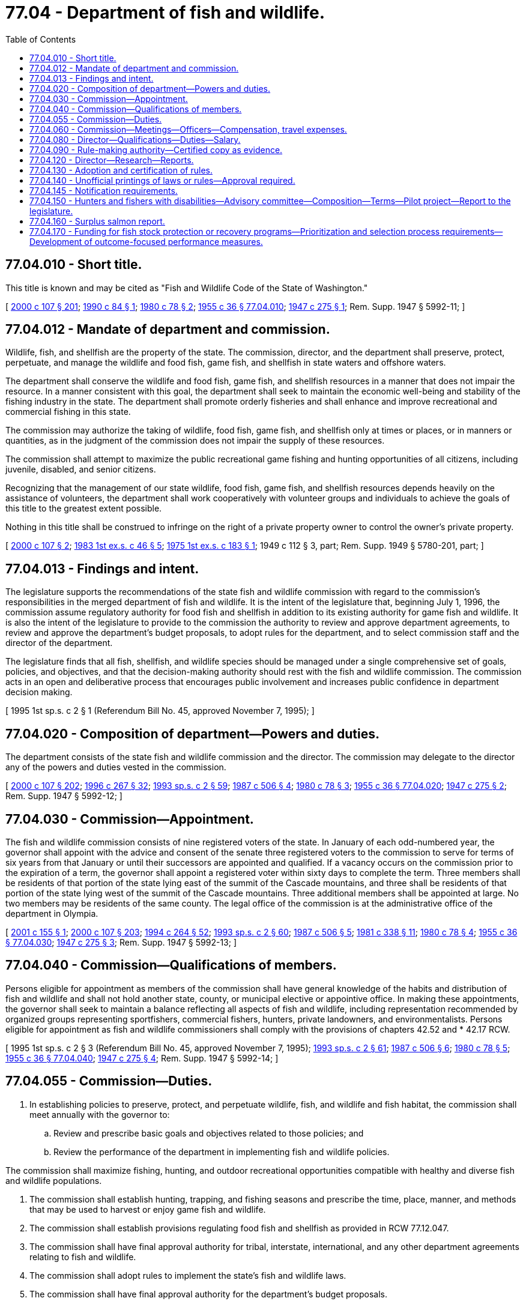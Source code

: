 = 77.04 - Department of fish and wildlife.
:toc:

== 77.04.010 - Short title.
This title is known and may be cited as "Fish and Wildlife Code of the State of Washington."

[ http://lawfilesext.leg.wa.gov/biennium/1999-00/Pdf/Bills/Session%20Laws/House/2078-S.SL.pdf?cite=2000%20c%20107%20§%20201[2000 c 107 § 201]; http://leg.wa.gov/CodeReviser/documents/sessionlaw/1990c84.pdf?cite=1990%20c%2084%20§%201[1990 c 84 § 1]; http://leg.wa.gov/CodeReviser/documents/sessionlaw/1980c78.pdf?cite=1980%20c%2078%20§%202[1980 c 78 § 2]; http://leg.wa.gov/CodeReviser/documents/sessionlaw/1955c36.pdf?cite=1955%20c%2036%20§%2077.04.010[1955 c 36 § 77.04.010]; http://leg.wa.gov/CodeReviser/documents/sessionlaw/1947c275.pdf?cite=1947%20c%20275%20§%201[1947 c 275 § 1]; Rem. Supp. 1947 § 5992-11; ]

== 77.04.012 - Mandate of department and commission.
Wildlife, fish, and shellfish are the property of the state. The commission, director, and the department shall preserve, protect, perpetuate, and manage the wildlife and food fish, game fish, and shellfish in state waters and offshore waters.

The department shall conserve the wildlife and food fish, game fish, and shellfish resources in a manner that does not impair the resource. In a manner consistent with this goal, the department shall seek to maintain the economic well-being and stability of the fishing industry in the state. The department shall promote orderly fisheries and shall enhance and improve recreational and commercial fishing in this state.

The commission may authorize the taking of wildlife, food fish, game fish, and shellfish only at times or places, or in manners or quantities, as in the judgment of the commission does not impair the supply of these resources.

The commission shall attempt to maximize the public recreational game fishing and hunting opportunities of all citizens, including juvenile, disabled, and senior citizens.

Recognizing that the management of our state wildlife, food fish, game fish, and shellfish resources depends heavily on the assistance of volunteers, the department shall work cooperatively with volunteer groups and individuals to achieve the goals of this title to the greatest extent possible.

Nothing in this title shall be construed to infringe on the right of a private property owner to control the owner's private property.

[ http://lawfilesext.leg.wa.gov/biennium/1999-00/Pdf/Bills/Session%20Laws/House/2078-S.SL.pdf?cite=2000%20c%20107%20§%202[2000 c 107 § 2]; http://leg.wa.gov/CodeReviser/documents/sessionlaw/1983ex1c46.pdf?cite=1983%201st%20ex.s.%20c%2046%20§%205[1983 1st ex.s. c 46 § 5]; http://leg.wa.gov/CodeReviser/documents/sessionlaw/1975ex1c183.pdf?cite=1975%201st%20ex.s.%20c%20183%20§%201[1975 1st ex.s. c 183 § 1]; 1949 c 112 § 3, part; Rem. Supp. 1949 § 5780-201, part; ]

== 77.04.013 - Findings and intent.
The legislature supports the recommendations of the state fish and wildlife commission with regard to the commission's responsibilities in the merged department of fish and wildlife. It is the intent of the legislature that, beginning July 1, 1996, the commission assume regulatory authority for food fish and shellfish in addition to its existing authority for game fish and wildlife. It is also the intent of the legislature to provide to the commission the authority to review and approve department agreements, to review and approve the department's budget proposals, to adopt rules for the department, and to select commission staff and the director of the department.

The legislature finds that all fish, shellfish, and wildlife species should be managed under a single comprehensive set of goals, policies, and objectives, and that the decision-making authority should rest with the fish and wildlife commission. The commission acts in an open and deliberative process that encourages public involvement and increases public confidence in department decision making.

[ 1995 1st sp.s. c 2 § 1 (Referendum Bill No. 45, approved November 7, 1995); ]

== 77.04.020 - Composition of department—Powers and duties.
The department consists of the state fish and wildlife commission and the director. The commission may delegate to the director any of the powers and duties vested in the commission.

[ http://lawfilesext.leg.wa.gov/biennium/1999-00/Pdf/Bills/Session%20Laws/House/2078-S.SL.pdf?cite=2000%20c%20107%20§%20202[2000 c 107 § 202]; http://lawfilesext.leg.wa.gov/biennium/1995-96/Pdf/Bills/Session%20Laws/House/2793-S.SL.pdf?cite=1996%20c%20267%20§%2032[1996 c 267 § 32]; http://lawfilesext.leg.wa.gov/biennium/1993-94/Pdf/Bills/Session%20Laws/House/2055-S.SL.pdf?cite=1993%20sp.s.%20c%202%20§%2059[1993 sp.s. c 2 § 59]; http://leg.wa.gov/CodeReviser/documents/sessionlaw/1987c506.pdf?cite=1987%20c%20506%20§%204[1987 c 506 § 4]; http://leg.wa.gov/CodeReviser/documents/sessionlaw/1980c78.pdf?cite=1980%20c%2078%20§%203[1980 c 78 § 3]; http://leg.wa.gov/CodeReviser/documents/sessionlaw/1955c36.pdf?cite=1955%20c%2036%20§%2077.04.020[1955 c 36 § 77.04.020]; http://leg.wa.gov/CodeReviser/documents/sessionlaw/1947c275.pdf?cite=1947%20c%20275%20§%202[1947 c 275 § 2]; Rem. Supp. 1947 § 5992-12; ]

== 77.04.030 - Commission—Appointment.
The fish and wildlife commission consists of nine registered voters of the state. In January of each odd-numbered year, the governor shall appoint with the advice and consent of the senate three registered voters to the commission to serve for terms of six years from that January or until their successors are appointed and qualified. If a vacancy occurs on the commission prior to the expiration of a term, the governor shall appoint a registered voter within sixty days to complete the term. Three members shall be residents of that portion of the state lying east of the summit of the Cascade mountains, and three shall be residents of that portion of the state lying west of the summit of the Cascade mountains. Three additional members shall be appointed at large. No two members may be residents of the same county. The legal office of the commission is at the administrative office of the department in Olympia.

[ http://lawfilesext.leg.wa.gov/biennium/2001-02/Pdf/Bills/Session%20Laws/Senate/5440.SL.pdf?cite=2001%20c%20155%20§%201[2001 c 155 § 1]; http://lawfilesext.leg.wa.gov/biennium/1999-00/Pdf/Bills/Session%20Laws/House/2078-S.SL.pdf?cite=2000%20c%20107%20§%20203[2000 c 107 § 203]; http://lawfilesext.leg.wa.gov/biennium/1993-94/Pdf/Bills/Session%20Laws/House/2590.SL.pdf?cite=1994%20c%20264%20§%2052[1994 c 264 § 52]; http://lawfilesext.leg.wa.gov/biennium/1993-94/Pdf/Bills/Session%20Laws/House/2055-S.SL.pdf?cite=1993%20sp.s.%20c%202%20§%2060[1993 sp.s. c 2 § 60]; http://leg.wa.gov/CodeReviser/documents/sessionlaw/1987c506.pdf?cite=1987%20c%20506%20§%205[1987 c 506 § 5]; http://leg.wa.gov/CodeReviser/documents/sessionlaw/1981c338.pdf?cite=1981%20c%20338%20§%2011[1981 c 338 § 11]; http://leg.wa.gov/CodeReviser/documents/sessionlaw/1980c78.pdf?cite=1980%20c%2078%20§%204[1980 c 78 § 4]; http://leg.wa.gov/CodeReviser/documents/sessionlaw/1955c36.pdf?cite=1955%20c%2036%20§%2077.04.030[1955 c 36 § 77.04.030]; http://leg.wa.gov/CodeReviser/documents/sessionlaw/1947c275.pdf?cite=1947%20c%20275%20§%203[1947 c 275 § 3]; Rem. Supp. 1947 § 5992-13; ]

== 77.04.040 - Commission—Qualifications of members.
Persons eligible for appointment as members of the commission shall have general knowledge of the habits and distribution of fish and wildlife and shall not hold another state, county, or municipal elective or appointive office. In making these appointments, the governor shall seek to maintain a balance reflecting all aspects of fish and wildlife, including representation recommended by organized groups representing sportfishers, commercial fishers, hunters, private landowners, and environmentalists. Persons eligible for appointment as fish and wildlife commissioners shall comply with the provisions of chapters 42.52 and * 42.17 RCW.

[ 1995 1st sp.s. c 2 § 3 (Referendum Bill No. 45, approved November 7, 1995); http://lawfilesext.leg.wa.gov/biennium/1993-94/Pdf/Bills/Session%20Laws/House/2055-S.SL.pdf?cite=1993%20sp.s.%20c%202%20§%2061[1993 sp.s. c 2 § 61]; http://leg.wa.gov/CodeReviser/documents/sessionlaw/1987c506.pdf?cite=1987%20c%20506%20§%206[1987 c 506 § 6]; http://leg.wa.gov/CodeReviser/documents/sessionlaw/1980c78.pdf?cite=1980%20c%2078%20§%205[1980 c 78 § 5]; http://leg.wa.gov/CodeReviser/documents/sessionlaw/1955c36.pdf?cite=1955%20c%2036%20§%2077.04.040[1955 c 36 § 77.04.040]; http://leg.wa.gov/CodeReviser/documents/sessionlaw/1947c275.pdf?cite=1947%20c%20275%20§%204[1947 c 275 § 4]; Rem. Supp. 1947 § 5992-14; ]

== 77.04.055 - Commission—Duties.
. In establishing policies to preserve, protect, and perpetuate wildlife, fish, and wildlife and fish habitat, the commission shall meet annually with the governor to:

.. Review and prescribe basic goals and objectives related to those policies; and

.. Review the performance of the department in implementing fish and wildlife policies.

The commission shall maximize fishing, hunting, and outdoor recreational opportunities compatible with healthy and diverse fish and wildlife populations.

. The commission shall establish hunting, trapping, and fishing seasons and prescribe the time, place, manner, and methods that may be used to harvest or enjoy game fish and wildlife.

. The commission shall establish provisions regulating food fish and shellfish as provided in RCW 77.12.047.

. The commission shall have final approval authority for tribal, interstate, international, and any other department agreements relating to fish and wildlife.

. The commission shall adopt rules to implement the state's fish and wildlife laws.

. The commission shall have final approval authority for the department's budget proposals.

. The commission shall select its own staff and shall appoint the director of the department. The director and commission staff shall serve at the pleasure of the commission.

[ http://lawfilesext.leg.wa.gov/biennium/1999-00/Pdf/Bills/Session%20Laws/House/2078-S.SL.pdf?cite=2000%20c%20107%20§%20204[2000 c 107 § 204]; 1995 1st sp.s. c 2 § 4 (Referendum Bill No. 45, approved November 7, 1995); http://lawfilesext.leg.wa.gov/biennium/1993-94/Pdf/Bills/Session%20Laws/House/2055-S.SL.pdf?cite=1993%20sp.s.%20c%202%20§%2062[1993 sp.s. c 2 § 62]; http://leg.wa.gov/CodeReviser/documents/sessionlaw/1990c84.pdf?cite=1990%20c%2084%20§%202[1990 c 84 § 2]; http://leg.wa.gov/CodeReviser/documents/sessionlaw/1987c506.pdf?cite=1987%20c%20506%20§%207[1987 c 506 § 7]; ]

== 77.04.060 - Commission—Meetings—Officers—Compensation, travel expenses.
The commission shall hold at least one regular meeting during the first two months of each calendar quarter, and special meetings when called by the chair and by five members. Five members constitute a quorum for the transaction of business.

The commission at a meeting in each odd-numbered year shall elect one of its members as chair and another member as vice chair, each of whom shall serve for a term of two years or until a successor is elected and qualified.

Members of the commission shall be compensated in accordance with RCW 43.03.250. In addition, members are allowed their travel expenses incurred while absent from their usual places of residence in accordance with RCW 43.03.050 and 43.03.060.

[ http://lawfilesext.leg.wa.gov/biennium/2013-14/Pdf/Bills/Session%20Laws/Senate/5077-S.SL.pdf?cite=2013%20c%2023%20§%20238[2013 c 23 § 238]; http://lawfilesext.leg.wa.gov/biennium/1993-94/Pdf/Bills/Session%20Laws/House/2055-S.SL.pdf?cite=1993%20sp.s.%20c%202%20§%2063[1993 sp.s. c 2 § 63]; http://leg.wa.gov/CodeReviser/documents/sessionlaw/1987c506.pdf?cite=1987%20c%20506%20§%208[1987 c 506 § 8]; http://leg.wa.gov/CodeReviser/documents/sessionlaw/1987c114.pdf?cite=1987%20c%20114%20§%201[1987 c 114 § 1]; http://leg.wa.gov/CodeReviser/documents/sessionlaw/1984c287.pdf?cite=1984%20c%20287%20§%20110[1984 c 287 § 110]; http://leg.wa.gov/CodeReviser/documents/sessionlaw/1980c78.pdf?cite=1980%20c%2078%20§%206[1980 c 78 § 6]; http://leg.wa.gov/CodeReviser/documents/sessionlaw/1977c75.pdf?cite=1977%20c%2075%20§%2089[1977 c 75 § 89]; 1975-'76 2nd ex.s. c 34 § 175; http://leg.wa.gov/CodeReviser/documents/sessionlaw/1961c307.pdf?cite=1961%20c%20307%20§%209[1961 c 307 § 9]; http://leg.wa.gov/CodeReviser/documents/sessionlaw/1955c352.pdf?cite=1955%20c%20352%20§%201[1955 c 352 § 1]; http://leg.wa.gov/CodeReviser/documents/sessionlaw/1955c36.pdf?cite=1955%20c%2036%20§%2077.04.060[1955 c 36 § 77.04.060]; prior:  1949 c 205 § 1; http://leg.wa.gov/CodeReviser/documents/sessionlaw/1947c275.pdf?cite=1947%20c%20275%20§%206[1947 c 275 § 6]; Rem. Supp. 1949 § 5992-16; ]

== 77.04.080 - Director—Qualifications—Duties—Salary.
Persons eligible for appointment as director shall have practical knowledge of the habits and distribution of fish and wildlife. The director shall supervise the administration and operation of the department and perform the duties prescribed by law and delegated by the commission. The director shall carry out the basic goals and objectives prescribed under RCW 77.04.055. The director may appoint and employ necessary personnel. The director may delegate, in writing, to department personnel the duties and powers necessary for efficient operation and administration of the department.

Only persons having general knowledge of the fisheries and wildlife resources and of the commercial and recreational fishing industry in this state are eligible for appointment as director. The director shall not have a financial interest in the fishing industry or a directly related industry. The director shall receive the salary fixed by the governor under RCW 43.03.040.

The director is the ex officio secretary of the commission and shall attend its meetings and keep a record of its business.

[ http://lawfilesext.leg.wa.gov/biennium/1999-00/Pdf/Bills/Session%20Laws/House/2078-S.SL.pdf?cite=2000%20c%20107%20§%20205[2000 c 107 § 205]; 1995 1st sp.s. c 2 § 5 (Referendum Bill No. 45, approved November 7, 1995); http://lawfilesext.leg.wa.gov/biennium/1993-94/Pdf/Bills/Session%20Laws/House/2055-S.SL.pdf?cite=1993%20sp.s.%20c%202%20§%2064[1993 sp.s. c 2 § 64]; http://leg.wa.gov/CodeReviser/documents/sessionlaw/1987c506.pdf?cite=1987%20c%20506%20§%209[1987 c 506 § 9]; http://leg.wa.gov/CodeReviser/documents/sessionlaw/1980c78.pdf?cite=1980%20c%2078%20§%208[1980 c 78 § 8]; http://leg.wa.gov/CodeReviser/documents/sessionlaw/1955c36.pdf?cite=1955%20c%2036%20§%2077.04.080[1955 c 36 § 77.04.080]; http://leg.wa.gov/CodeReviser/documents/sessionlaw/1947c275.pdf?cite=1947%20c%20275%20§%208[1947 c 275 § 8]; Rem. Supp. 1947 § 5992-18; ]

== 77.04.090 - Rule-making authority—Certified copy as evidence.
The commission shall adopt permanent rules and amendments to or repeals of existing rules by approval of a majority of the members by resolution, entered and recorded in the minutes of the commission: PROVIDED, That the commission may not adopt rules after July 23, 1995, that are based solely on a section of law stating a statute's intent or purpose, on the enabling provisions of the statute establishing the agency, or on any combination of such provisions, for statutory authority to adopt any rule. The commission shall adopt emergency rules by approval of a majority of the members. The commission, when adopting emergency rules under RCW 77.12.150, shall adopt rules in conformance with chapter 34.05 RCW. Judicial notice shall be taken of the rules filed and published as provided in RCW 34.05.380 and 34.05.210.

A copy of an emergency rule, certified as a true copy by a member of the commission, the director, or by a person authorized in writing by the director to make the certification, is admissible in court as prima facie evidence of the adoption and validity of the rule.

[ http://lawfilesext.leg.wa.gov/biennium/1995-96/Pdf/Bills/Session%20Laws/House/2793-S.SL.pdf?cite=1996%20c%20267%20§%2035[1996 c 267 § 35]; http://lawfilesext.leg.wa.gov/biennium/1995-96/Pdf/Bills/Session%20Laws/House/1010-S.SL.pdf?cite=1995%20c%20403%20§%20111[1995 c 403 § 111]; http://leg.wa.gov/CodeReviser/documents/sessionlaw/1984c240.pdf?cite=1984%20c%20240%20§%201[1984 c 240 § 1]; http://leg.wa.gov/CodeReviser/documents/sessionlaw/1980c78.pdf?cite=1980%20c%2078%20§%2016[1980 c 78 § 16]; http://leg.wa.gov/CodeReviser/documents/sessionlaw/1955c36.pdf?cite=1955%20c%2036%20§%2077.12.050[1955 c 36 § 77.12.050]; http://leg.wa.gov/CodeReviser/documents/sessionlaw/1947c275.pdf?cite=1947%20c%20275%20§%2015[1947 c 275 § 15]; Rem. Supp. 1947 § 5992-25; ]

== 77.04.120 - Director—Research—Reports.
. The director shall investigate the habits, supply, and economic use of food fish and shellfish in state and offshore waters.

. The director shall make an annual report to the governor on the operation of the department and the statistics of the fishing industry.

. Subject to RCW 40.07.040, the director shall provide a comprehensive biennial report of all departmental operations to the chairs of the committees on natural resources of the senate and house of representatives, the senate ways and means committee, and the house of representatives appropriations committee, including one copy to the staff of each of the committees, to reflect the previous fiscal period. The format of the report shall be similar to reports issued by the department from 1964-1970 and the report shall include, but not be limited to, descriptions of all department activities including: Revenues generated, program costs, capital expenditures, personnel, special projects, new and ongoing research, environmental controls, cooperative projects, intergovernmental agreements, and outlines of ongoing litigation, recent court decisions and orders on major issues with the potential for state liability. The report shall describe the status of the resource and its recreational, commercial, and tribal utilization. The report shall be made available to the public.

[ http://lawfilesext.leg.wa.gov/biennium/1999-00/Pdf/Bills/Session%20Laws/House/2078-S.SL.pdf?cite=2000%20c%20107%20§%203[2000 c 107 § 3]; http://leg.wa.gov/CodeReviser/documents/sessionlaw/1988c36.pdf?cite=1988%20c%2036%20§%2031[1988 c 36 § 31]; http://leg.wa.gov/CodeReviser/documents/sessionlaw/1987c505.pdf?cite=1987%20c%20505%20§%2071[1987 c 505 § 71]; http://leg.wa.gov/CodeReviser/documents/sessionlaw/1985c208.pdf?cite=1985%20c%20208%20§%201[1985 c 208 § 1]; http://leg.wa.gov/CodeReviser/documents/sessionlaw/1985c93.pdf?cite=1985%20c%2093%20§%201[1985 c 93 § 1]; http://leg.wa.gov/CodeReviser/documents/sessionlaw/1983ex1c46.pdf?cite=1983%201st%20ex.s.%20c%2046%20§%207[1983 1st ex.s. c 46 § 7]; http://leg.wa.gov/CodeReviser/documents/sessionlaw/1977c75.pdf?cite=1977%20c%2075%20§%2087[1977 c 75 § 87]; http://leg.wa.gov/CodeReviser/documents/sessionlaw/1955c12.pdf?cite=1955%20c%2012%20§%2075.08.020[1955 c 12 § 75.08.020]; 1949 c 112 § 7(3), (6), (7); Rem. Supp. 1949 § 5780-206 (3), (6), (7); ]

== 77.04.130 - Adoption and certification of rules.
. Rules of the commission shall be adopted by the commission or a designee in accordance with chapter 34.05 RCW.

. Rules of the commission shall be admitted as evidence in the courts of the state when accompanied by an affidavit from the commission or a designee certifying that the rule has been lawfully adopted and the affidavit is prima facie evidence of the adoption of the rule.

. The commission may designate department employees to act on the commission's behalf in the adoption and certification of rules.

[ 1995 1st sp.s. c 2 § 12 (Referendum Bill No. 45, approved November 7, 1995); http://leg.wa.gov/CodeReviser/documents/sessionlaw/1983ex1c46.pdf?cite=1983%201st%20ex.s.%20c%2046%20§%2016[1983 1st ex.s. c 46 § 16]; http://leg.wa.gov/CodeReviser/documents/sessionlaw/1973c93.pdf?cite=1973%20c%2093%20§%201[1973 c 93 § 1]; http://leg.wa.gov/CodeReviser/documents/sessionlaw/1955c12.pdf?cite=1955%20c%2012%20§%2075.08.090[1955 c 12 § 75.08.090]; 1949 c 112 § 6, part; Rem. Supp. 1949 § 5780-205, part; ]

== 77.04.140 - Unofficial printings of laws or rules—Approval required.
Provisions of this title or rules of the commission shall not be printed in a pamphlet unless the pamphlet is clearly marked as an unofficial version. This section does not apply to printings approved by the commission.

[ 1995 1st sp.s. c 2 § 13 (Referendum Bill No. 45, approved November 7, 1995); http://leg.wa.gov/CodeReviser/documents/sessionlaw/1983ex1c46.pdf?cite=1983%201st%20ex.s.%20c%2046%20§%2017[1983 1st ex.s. c 46 § 17]; http://leg.wa.gov/CodeReviser/documents/sessionlaw/1955c12.pdf?cite=1955%20c%2012%20§%2075.08.110[1955 c 12 § 75.08.110]; http://leg.wa.gov/CodeReviser/documents/sessionlaw/1949c112.pdf?cite=1949%20c%20112%20§%2016[1949 c 112 § 16]; Rem. Supp. 1949 § 5780-215; ]

== 77.04.145 - Notification requirements.
Actions under this chapter are subject to the notification requirements of RCW 43.17.400.

[ http://lawfilesext.leg.wa.gov/biennium/2007-08/Pdf/Bills/Session%20Laws/House/1940.SL.pdf?cite=2007%20c%2062%20§%207[2007 c 62 § 7]; ]

== 77.04.150 - Hunters and fishers with disabilities—Advisory committee—Composition—Terms—Pilot project—Report to the legislature.
. The commission must appoint an advisory committee to generally represent the interests of hunters and fishers with disabilities on matters including, but not limited to, special hunts, modified sporting equipment, access to public land, and hunting and fishing opportunities. The advisory committee is composed of seven members, each being an individual with a disability. The advisory committee members must represent the entire state. The members must be appointed so that each of the six department administrative regions, as they existed on January 1, 2007, are represented with one resident on the advisory committee. One additional member must be appointed at large. The chair of the advisory committee must be a member of the advisory committee and shall be selected by the members of the advisory committee.

. For the purposes of this section, an individual with a disability includes but is not limited to:

.. An individual with a permanent disability who is not ambulatory over natural terrain without a prosthesis or assistive device;

.. An individual with a permanent disability who is unable to walk without the use of assistance from a brace, cane, crutch, wheelchair, scooter, walker, or other assistive device;

.. An individual who has a cardiac condition to the extent that the individual's functional limitations are severe;

.. An individual who is restricted by lung disease to the extent that the individual's functional limitations are severe;

.. An individual who is totally blind or visually impaired; or

.. An individual with a permanent disability with upper or lower extremity impairments who does not have the use of one or both upper or lower extremities.

. The members of the advisory committee are appointed for a four-year term. If a vacancy occurs on the advisory committee prior to the expiration of a term, the commission must appoint a replacement within sixty days to complete the term.

. The advisory committee must meet at least semiannually, and may meet at other times as requested by a majority of the advisory committee members for any express purpose that directly relates to the duties set forth in subsection (1) of this section. A majority of members currently serving on the advisory committee constitutes a quorum. The department must provide staff support for all official advisory committee meetings.

. Each member of the advisory committee shall serve without compensation but may be reimbursed for travel expenses as authorized in RCW 43.03.050 and 43.03.060.

. The members of the advisory committee, or individuals acting on their behalf, are immune from civil liability for official acts performed in the course of their duties.

. Beginning December 1, 2011, and again at least once every four years, the commission shall present a report to the appropriate legislative committees detailing the effectiveness of the advisory committee including, but not limited to, the participation levels, general interest, quality of advice, and recommendations as to the advisory committee's continuance or modification.

[ http://lawfilesext.leg.wa.gov/biennium/2007-08/Pdf/Bills/Session%20Laws/House/2540.SL.pdf?cite=2008%20c%20294%20§%201[2008 c 294 § 1]; http://lawfilesext.leg.wa.gov/biennium/2005-06/Pdf/Bills/Session%20Laws/House/1405.SL.pdf?cite=2005%20c%20149%20§%201[2005 c 149 § 1]; http://lawfilesext.leg.wa.gov/biennium/2001-02/Pdf/Bills/Session%20Laws/House/1655-S.SL.pdf?cite=2001%20c%20312%20§%201[2001 c 312 § 1]; ]

== 77.04.160 - Surplus salmon report.
. The department shall prepare an annual surplus salmon report. This report shall include the disposition of adult salmonids that have returned to salmonid hatchery facilities operated under the jurisdiction of the state that:

.. Have not been harvested; and

.. Were not allowed to escape for natural spawning.

. The report shall include, by species, the number and estimated weight of surplus salmon and steelhead and a description of the disposition of the adult carcasses including, but not limited to, the following categories:

.. Disposed in landfills;

.. Transferred to another government agency for reproductive purposes;

.. Sold to contract buyers in the round;

.. Sold to contract buyers after spawning;

.. Transferred to Native American tribes;

.. Donated to food banks; and

.. Used in stream nutrient enrichment programs.

. The report shall also include, by species, information on the number of requests for viable salmon eggs, the number of these requests that were granted and the number that were denied, the geographic areas for which these requests were granted or denied, and a brief explanation given for each denial of a request for viable salmon eggs.

. The report shall be included in the biennial state of the salmon report required by *RCW 77.85.020 and other similar state reports on salmon.

. The report shall include an assessment of the infrastructure needs and facility modifications necessary to implement chapter 337, Laws of 2001.

[ http://lawfilesext.leg.wa.gov/biennium/2001-02/Pdf/Bills/Session%20Laws/House/1286-S.SL.pdf?cite=2001%20c%20337%20§%205[2001 c 337 § 5]; ]

== 77.04.170 - Funding for fish stock protection or recovery programs—Prioritization and selection process requirements—Development of outcome-focused performance measures.
In administering programs funded with moneys from the capital budget related to protection or recovery of fish stocks, the department shall incorporate the environmental benefits of a project into its prioritization and selection process. The department shall also develop appropriate outcome-focused performance measures to be used both for management and performance assessment of the program. To the extent possible, the department should coordinate its performance measure system with other natural resource-related agencies as defined in RCW 43.41.270. The department shall consult with affected interest groups in implementing this section.

[ http://lawfilesext.leg.wa.gov/biennium/2001-02/Pdf/Bills/Session%20Laws/House/1785-S.SL.pdf?cite=2001%20c%20227%20§%2011[2001 c 227 § 11]; ]

